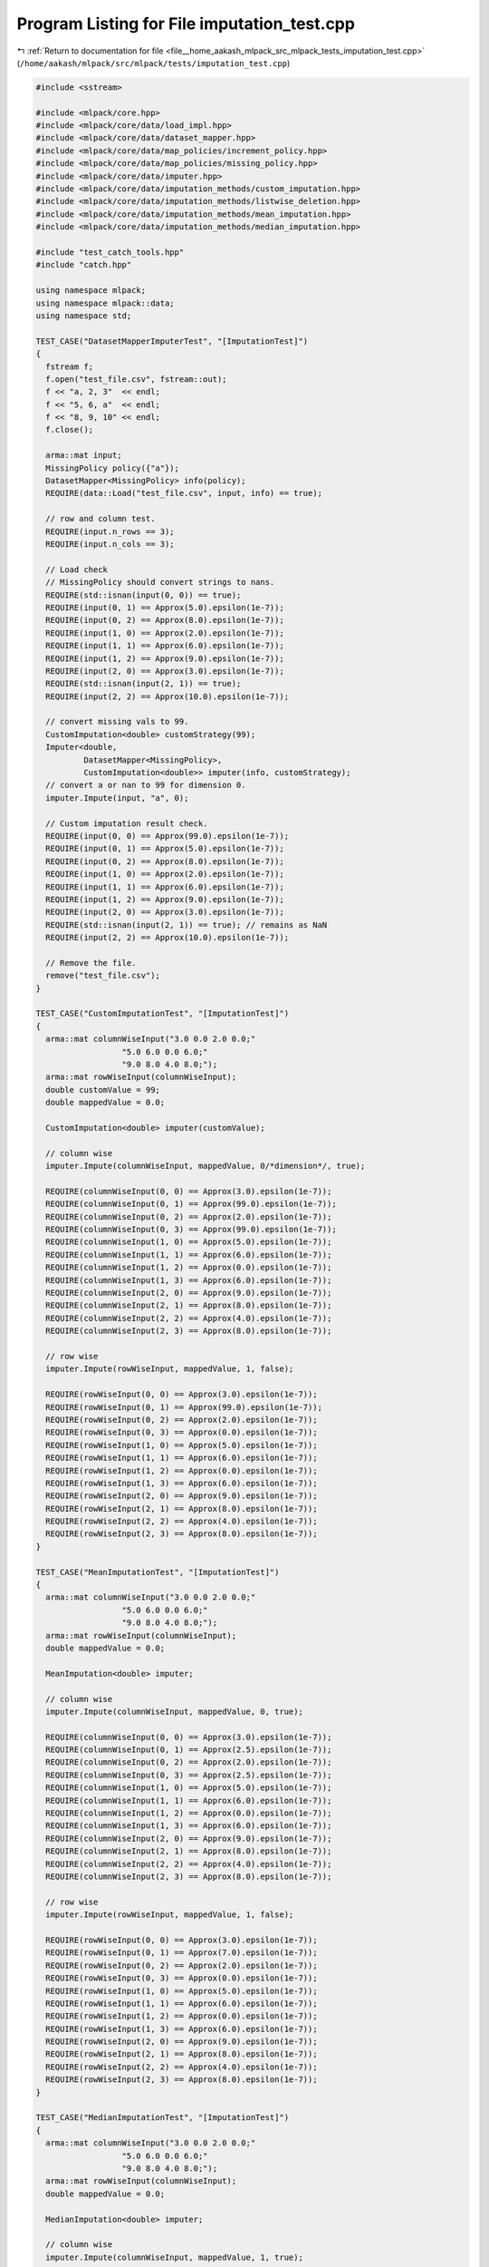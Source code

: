 
.. _program_listing_file__home_aakash_mlpack_src_mlpack_tests_imputation_test.cpp:

Program Listing for File imputation_test.cpp
============================================

|exhale_lsh| :ref:`Return to documentation for file <file__home_aakash_mlpack_src_mlpack_tests_imputation_test.cpp>` (``/home/aakash/mlpack/src/mlpack/tests/imputation_test.cpp``)

.. |exhale_lsh| unicode:: U+021B0 .. UPWARDS ARROW WITH TIP LEFTWARDS

.. code-block:: cpp

   
   #include <sstream>
   
   #include <mlpack/core.hpp>
   #include <mlpack/core/data/load_impl.hpp>
   #include <mlpack/core/data/dataset_mapper.hpp>
   #include <mlpack/core/data/map_policies/increment_policy.hpp>
   #include <mlpack/core/data/map_policies/missing_policy.hpp>
   #include <mlpack/core/data/imputer.hpp>
   #include <mlpack/core/data/imputation_methods/custom_imputation.hpp>
   #include <mlpack/core/data/imputation_methods/listwise_deletion.hpp>
   #include <mlpack/core/data/imputation_methods/mean_imputation.hpp>
   #include <mlpack/core/data/imputation_methods/median_imputation.hpp>
   
   #include "test_catch_tools.hpp"
   #include "catch.hpp"
   
   using namespace mlpack;
   using namespace mlpack::data;
   using namespace std;
   
   TEST_CASE("DatasetMapperImputerTest", "[ImputationTest]")
   {
     fstream f;
     f.open("test_file.csv", fstream::out);
     f << "a, 2, 3"  << endl;
     f << "5, 6, a"  << endl;
     f << "8, 9, 10" << endl;
     f.close();
   
     arma::mat input;
     MissingPolicy policy({"a"});
     DatasetMapper<MissingPolicy> info(policy);
     REQUIRE(data::Load("test_file.csv", input, info) == true);
   
     // row and column test.
     REQUIRE(input.n_rows == 3);
     REQUIRE(input.n_cols == 3);
   
     // Load check
     // MissingPolicy should convert strings to nans.
     REQUIRE(std::isnan(input(0, 0)) == true);
     REQUIRE(input(0, 1) == Approx(5.0).epsilon(1e-7));
     REQUIRE(input(0, 2) == Approx(8.0).epsilon(1e-7));
     REQUIRE(input(1, 0) == Approx(2.0).epsilon(1e-7));
     REQUIRE(input(1, 1) == Approx(6.0).epsilon(1e-7));
     REQUIRE(input(1, 2) == Approx(9.0).epsilon(1e-7));
     REQUIRE(input(2, 0) == Approx(3.0).epsilon(1e-7));
     REQUIRE(std::isnan(input(2, 1)) == true);
     REQUIRE(input(2, 2) == Approx(10.0).epsilon(1e-7));
   
     // convert missing vals to 99.
     CustomImputation<double> customStrategy(99);
     Imputer<double,
             DatasetMapper<MissingPolicy>,
             CustomImputation<double>> imputer(info, customStrategy);
     // convert a or nan to 99 for dimension 0.
     imputer.Impute(input, "a", 0);
   
     // Custom imputation result check.
     REQUIRE(input(0, 0) == Approx(99.0).epsilon(1e-7));
     REQUIRE(input(0, 1) == Approx(5.0).epsilon(1e-7));
     REQUIRE(input(0, 2) == Approx(8.0).epsilon(1e-7));
     REQUIRE(input(1, 0) == Approx(2.0).epsilon(1e-7));
     REQUIRE(input(1, 1) == Approx(6.0).epsilon(1e-7));
     REQUIRE(input(1, 2) == Approx(9.0).epsilon(1e-7));
     REQUIRE(input(2, 0) == Approx(3.0).epsilon(1e-7));
     REQUIRE(std::isnan(input(2, 1)) == true); // remains as NaN
     REQUIRE(input(2, 2) == Approx(10.0).epsilon(1e-7));
   
     // Remove the file.
     remove("test_file.csv");
   }
   
   TEST_CASE("CustomImputationTest", "[ImputationTest]")
   {
     arma::mat columnWiseInput("3.0 0.0 2.0 0.0;"
                     "5.0 6.0 0.0 6.0;"
                     "9.0 8.0 4.0 8.0;");
     arma::mat rowWiseInput(columnWiseInput);
     double customValue = 99;
     double mappedValue = 0.0;
   
     CustomImputation<double> imputer(customValue);
   
     // column wise
     imputer.Impute(columnWiseInput, mappedValue, 0/*dimension*/, true);
   
     REQUIRE(columnWiseInput(0, 0) == Approx(3.0).epsilon(1e-7));
     REQUIRE(columnWiseInput(0, 1) == Approx(99.0).epsilon(1e-7));
     REQUIRE(columnWiseInput(0, 2) == Approx(2.0).epsilon(1e-7));
     REQUIRE(columnWiseInput(0, 3) == Approx(99.0).epsilon(1e-7));
     REQUIRE(columnWiseInput(1, 0) == Approx(5.0).epsilon(1e-7));
     REQUIRE(columnWiseInput(1, 1) == Approx(6.0).epsilon(1e-7));
     REQUIRE(columnWiseInput(1, 2) == Approx(0.0).epsilon(1e-7));
     REQUIRE(columnWiseInput(1, 3) == Approx(6.0).epsilon(1e-7));
     REQUIRE(columnWiseInput(2, 0) == Approx(9.0).epsilon(1e-7));
     REQUIRE(columnWiseInput(2, 1) == Approx(8.0).epsilon(1e-7));
     REQUIRE(columnWiseInput(2, 2) == Approx(4.0).epsilon(1e-7));
     REQUIRE(columnWiseInput(2, 3) == Approx(8.0).epsilon(1e-7));
   
     // row wise
     imputer.Impute(rowWiseInput, mappedValue, 1, false);
   
     REQUIRE(rowWiseInput(0, 0) == Approx(3.0).epsilon(1e-7));
     REQUIRE(rowWiseInput(0, 1) == Approx(99.0).epsilon(1e-7));
     REQUIRE(rowWiseInput(0, 2) == Approx(2.0).epsilon(1e-7));
     REQUIRE(rowWiseInput(0, 3) == Approx(0.0).epsilon(1e-7));
     REQUIRE(rowWiseInput(1, 0) == Approx(5.0).epsilon(1e-7));
     REQUIRE(rowWiseInput(1, 1) == Approx(6.0).epsilon(1e-7));
     REQUIRE(rowWiseInput(1, 2) == Approx(0.0).epsilon(1e-7));
     REQUIRE(rowWiseInput(1, 3) == Approx(6.0).epsilon(1e-7));
     REQUIRE(rowWiseInput(2, 0) == Approx(9.0).epsilon(1e-7));
     REQUIRE(rowWiseInput(2, 1) == Approx(8.0).epsilon(1e-7));
     REQUIRE(rowWiseInput(2, 2) == Approx(4.0).epsilon(1e-7));
     REQUIRE(rowWiseInput(2, 3) == Approx(8.0).epsilon(1e-7));
   }
   
   TEST_CASE("MeanImputationTest", "[ImputationTest]")
   {
     arma::mat columnWiseInput("3.0 0.0 2.0 0.0;"
                     "5.0 6.0 0.0 6.0;"
                     "9.0 8.0 4.0 8.0;");
     arma::mat rowWiseInput(columnWiseInput);
     double mappedValue = 0.0;
   
     MeanImputation<double> imputer;
   
     // column wise
     imputer.Impute(columnWiseInput, mappedValue, 0, true);
   
     REQUIRE(columnWiseInput(0, 0) == Approx(3.0).epsilon(1e-7));
     REQUIRE(columnWiseInput(0, 1) == Approx(2.5).epsilon(1e-7));
     REQUIRE(columnWiseInput(0, 2) == Approx(2.0).epsilon(1e-7));
     REQUIRE(columnWiseInput(0, 3) == Approx(2.5).epsilon(1e-7));
     REQUIRE(columnWiseInput(1, 0) == Approx(5.0).epsilon(1e-7));
     REQUIRE(columnWiseInput(1, 1) == Approx(6.0).epsilon(1e-7));
     REQUIRE(columnWiseInput(1, 2) == Approx(0.0).epsilon(1e-7));
     REQUIRE(columnWiseInput(1, 3) == Approx(6.0).epsilon(1e-7));
     REQUIRE(columnWiseInput(2, 0) == Approx(9.0).epsilon(1e-7));
     REQUIRE(columnWiseInput(2, 1) == Approx(8.0).epsilon(1e-7));
     REQUIRE(columnWiseInput(2, 2) == Approx(4.0).epsilon(1e-7));
     REQUIRE(columnWiseInput(2, 3) == Approx(8.0).epsilon(1e-7));
   
     // row wise
     imputer.Impute(rowWiseInput, mappedValue, 1, false);
   
     REQUIRE(rowWiseInput(0, 0) == Approx(3.0).epsilon(1e-7));
     REQUIRE(rowWiseInput(0, 1) == Approx(7.0).epsilon(1e-7));
     REQUIRE(rowWiseInput(0, 2) == Approx(2.0).epsilon(1e-7));
     REQUIRE(rowWiseInput(0, 3) == Approx(0.0).epsilon(1e-7));
     REQUIRE(rowWiseInput(1, 0) == Approx(5.0).epsilon(1e-7));
     REQUIRE(rowWiseInput(1, 1) == Approx(6.0).epsilon(1e-7));
     REQUIRE(rowWiseInput(1, 2) == Approx(0.0).epsilon(1e-7));
     REQUIRE(rowWiseInput(1, 3) == Approx(6.0).epsilon(1e-7));
     REQUIRE(rowWiseInput(2, 0) == Approx(9.0).epsilon(1e-7));
     REQUIRE(rowWiseInput(2, 1) == Approx(8.0).epsilon(1e-7));
     REQUIRE(rowWiseInput(2, 2) == Approx(4.0).epsilon(1e-7));
     REQUIRE(rowWiseInput(2, 3) == Approx(8.0).epsilon(1e-7));
   }
   
   TEST_CASE("MedianImputationTest", "[ImputationTest]")
   {
     arma::mat columnWiseInput("3.0 0.0 2.0 0.0;"
                     "5.0 6.0 0.0 6.0;"
                     "9.0 8.0 4.0 8.0;");
     arma::mat rowWiseInput(columnWiseInput);
     double mappedValue = 0.0;
   
     MedianImputation<double> imputer;
   
     // column wise
     imputer.Impute(columnWiseInput, mappedValue, 1, true);
   
     REQUIRE(columnWiseInput(0, 0) == Approx(3.0).epsilon(1e-7));
     REQUIRE(columnWiseInput(0, 1) == Approx(0.0).epsilon(1e-7));
     REQUIRE(columnWiseInput(0, 2) == Approx(2.0).epsilon(1e-7));
     REQUIRE(columnWiseInput(0, 3) == Approx(0.0).epsilon(1e-7));
     REQUIRE(columnWiseInput(1, 0) == Approx(5.0).epsilon(1e-7));
     REQUIRE(columnWiseInput(1, 1) == Approx(6.0).epsilon(1e-7));
     REQUIRE(columnWiseInput(1, 2) == Approx(6.0).epsilon(1e-7));
     REQUIRE(columnWiseInput(1, 3) == Approx(6.0).epsilon(1e-7));
     REQUIRE(columnWiseInput(2, 0) == Approx(9.0).epsilon(1e-7));
     REQUIRE(columnWiseInput(2, 1) == Approx(8.0).epsilon(1e-7));
     REQUIRE(columnWiseInput(2, 2) == Approx(4.0).epsilon(1e-7));
     REQUIRE(columnWiseInput(2, 3) == Approx(8.0).epsilon(1e-7));
   
     // row wise
     imputer.Impute(rowWiseInput, mappedValue, 1, false);
   
     REQUIRE(rowWiseInput(0, 0) == Approx(3.0).epsilon(1e-7));
     REQUIRE(rowWiseInput(0, 1) == Approx(7.0).epsilon(1e-7));
     REQUIRE(rowWiseInput(0, 2) == Approx(2.0).epsilon(1e-7));
     REQUIRE(rowWiseInput(0, 3) == Approx(0.0).epsilon(1e-7));
     REQUIRE(rowWiseInput(1, 0) == Approx(5.0).epsilon(1e-7));
     REQUIRE(rowWiseInput(1, 1) == Approx(6.0).epsilon(1e-7));
     REQUIRE(rowWiseInput(1, 2) == Approx(0.0).epsilon(1e-7));
     REQUIRE(rowWiseInput(1, 3) == Approx(6.0).epsilon(1e-7));
     REQUIRE(rowWiseInput(2, 0) == Approx(9.0).epsilon(1e-7));
     REQUIRE(rowWiseInput(2, 1) == Approx(8.0).epsilon(1e-7));
     REQUIRE(rowWiseInput(2, 2) == Approx(4.0).epsilon(1e-7));
     REQUIRE(rowWiseInput(2, 3) == Approx(8.0).epsilon(1e-7));
   }
   
   TEST_CASE("ListwiseDeletionTest", "[ImputationTest]")
   {
     arma::mat columnWiseInput("3.0 0.0 2.0 0.0;"
                     "5.0 6.0 0.0 6.0;"
                     "9.0 8.0 4.0 8.0;");
     arma::mat rowWiseInput(columnWiseInput);
     double mappedValue = 0.0;
   
     ListwiseDeletion<double> imputer;
   
     // column wise
     imputer.Impute(columnWiseInput, mappedValue, 0, true); // column wise
   
     REQUIRE(columnWiseInput(0, 0) == Approx(3.0).epsilon(1e-7));
     REQUIRE(columnWiseInput(0, 1) == Approx(2.0).epsilon(1e-7));
     REQUIRE(columnWiseInput(1, 0) == Approx(5.0).epsilon(1e-7));
     REQUIRE(columnWiseInput(1, 1) == Approx(0.0).epsilon(1e-7));
     REQUIRE(columnWiseInput(2, 0) == Approx(9.0).epsilon(1e-7));
     REQUIRE(columnWiseInput(2, 1) == Approx(4.0).epsilon(1e-7));
   
     // row wise
     imputer.Impute(rowWiseInput, mappedValue, 1, false); // row wise
   
     REQUIRE(rowWiseInput(0, 0) == Approx(5.0).epsilon(1e-7));
     REQUIRE(rowWiseInput(0, 1) == Approx(6.0).epsilon(1e-7));
     REQUIRE(rowWiseInput(0, 2) == Approx(0.0).epsilon(1e-7));
     REQUIRE(rowWiseInput(0, 3) == Approx(6.0).epsilon(1e-7));
     REQUIRE(rowWiseInput(1, 0) == Approx(9.0).epsilon(1e-7));
     REQUIRE(rowWiseInput(1, 1) == Approx(8.0).epsilon(1e-7));
     REQUIRE(rowWiseInput(1, 2) == Approx(4.0).epsilon(1e-7));
     REQUIRE(rowWiseInput(1, 3) == Approx(8.0).epsilon(1e-7));
   }
   
   TEST_CASE("DatasetMapperNonStringMapping", "[ImputationTest]")
   {
     IncrementPolicy incr(true);
     DatasetMapper<IncrementPolicy, double> dm(incr, 1);
     dm.MapString<size_t>(5.0, 0);
     dm.MapString<size_t>(4.3, 0);
     dm.MapString<size_t>(1.1, 0);
   
     REQUIRE(dm.NumMappings(0) == 3);
   
     REQUIRE(dm.Type(0) == data::Datatype::categorical);
   
     REQUIRE(dm.UnmapValue(5.0, 0) == 0);
     REQUIRE(dm.UnmapValue(4.3, 0) == 1);
     REQUIRE(dm.UnmapValue(1.1, 0) == 2);
   
     REQUIRE(dm.UnmapString(0, 0) == 5.0);
     REQUIRE(dm.UnmapString(1, 0) == 4.3);
     REQUIRE(dm.UnmapString(2, 0) == 1.1);
   }
   
   TEST_CASE("DatasetMapperPointerMapping", "[ImputationTest]")
   {
     int a = 1, b = 2, c = 3;
     IncrementPolicy incr(true);
     DatasetMapper<IncrementPolicy, int*> dm(incr, 1);
   
     dm.MapString<size_t>(&a, 0);
     dm.MapString<size_t>(&b, 0);
     dm.MapString<size_t>(&c, 0);
   
     REQUIRE(dm.NumMappings(0) == 3);
   
     REQUIRE(dm.UnmapValue(&a, 0) == 0);
     REQUIRE(dm.UnmapValue(&b, 0) == 1);
     REQUIRE(dm.UnmapValue(&c, 0) == 2);
   
     REQUIRE(dm.UnmapString(0, 0) == &a);
     REQUIRE(dm.UnmapString(1, 0) == &b);
     REQUIRE(dm.UnmapString(2, 0) == &c);
   }
